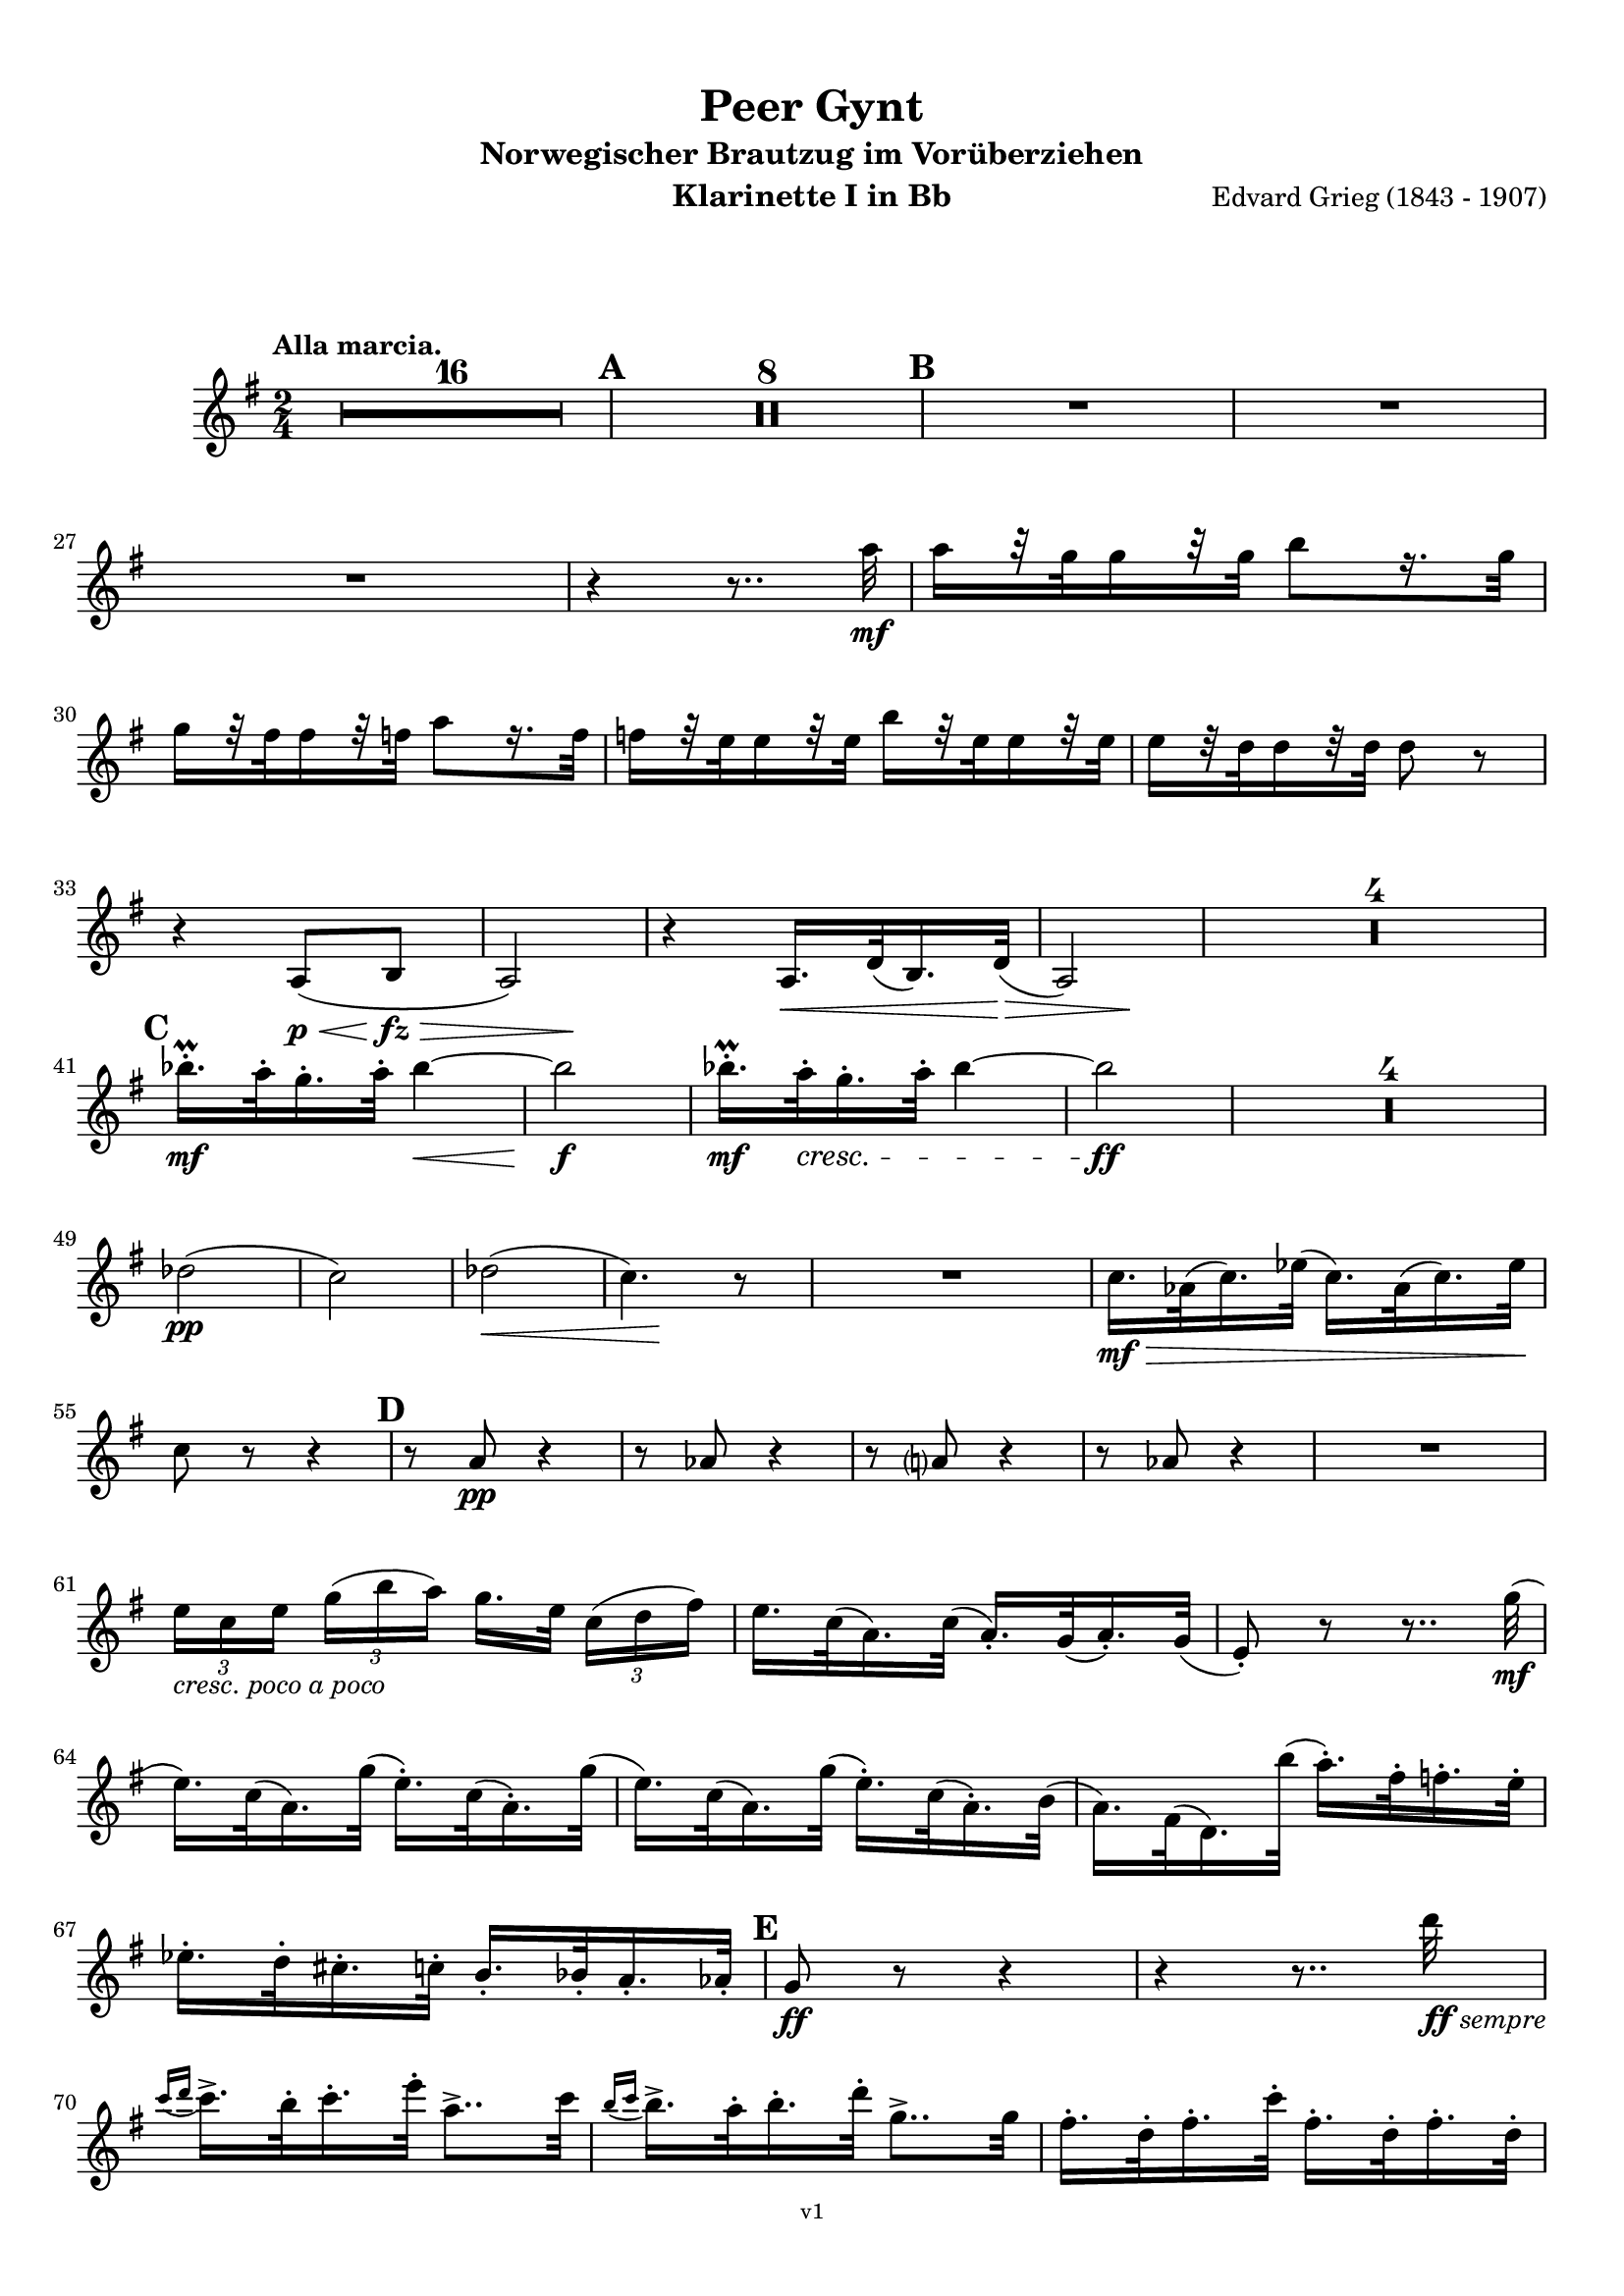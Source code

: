 \version "2.18.2"
\language "deutsch"

\paper {
    top-margin = 10\mm
    bottom-margin = 10\mm
    left-margin = 10\mm
    right-margin = 10\mm
    ragged-last = ##f
}

\header{
  title = "Peer Gynt"
  subtitle = "Norwegischer Brautzug im Vorüberziehen"
  composerShort = "Edvard Grieg"
  composer = "Edvard Grieg (1843 - 1907)"
  version = "v1"
}

% Adapt this for automatic line-breaks
% mBreak = {}
% pBreak = {}
mBreak = { \break }
pBreak = { \pageBreak }
#(set-global-staff-size 18)

% Useful snippets
pCresc = _\markup { \dynamic p \italic "cresc." }
mfDim = _\markup { \dynamic mf \italic "dim." }
fCantabile = _\markup { \dynamic f \italic "cantabile" }
smorz = _\markup { \italic "smorz." }
sempreFf = _\markup { \italic "sempre" \dynamic ff }
ffSempre = _\markup { \dynamic ff \italic "sempre" }
sempreFff = _\markup { \italic "sempre" \dynamic fff }
pocoF = _\markup { \italic "poco" \dynamic f }
ffz = _\markup { \dynamic { ffz } } 
crescMolto = _\markup { \italic "cresc. molto" }
pMoltoCresc = _\markup { \dynamic p \italic "molto cresc." }
sempreCresc = _\markup { \italic "sempre cresc." }
ppEspr = _\markup { \dynamic pp \italic "espr." }
ppiuEspress = _\markup { \dynamic p \italic "più espress." }
pocoCresc = _\markup { \italic "poco cresc." }
mfEspress = _\markup { \dynamic mf \italic "espress." }
pEspress = _\markup { \dynamic p \italic "espress." }
string = ^\markup { \italic "string." }
stringendo = ^\markup { \italic "stringendo" }
pocoString = ^\markup { \italic "poco string." }
sempreStringendo = ^\markup { \italic "sempre stringendo" }
sempreString = ^\markup { \italic "sempre string." }
tuttaForza = _\markup { \italic "tutta forza" }
allargando = _\markup { \italic "allargando" }
pocoMenoMosso = ^\markup {\italic \bold {"Poco meno mosso."} }
rit = ^\markup {\italic {"rit."} }
rall = ^\markup {\italic {"rall."} }
riten = ^\markup {\italic {"riten."} }
ritATempo = ^\markup { \center-align \italic {"  rit. a tempo"} }
aTempo = ^\markup { \italic {"a tempo"} }
moltoRit = ^\markup { \italic {"molto rit."} }
pocoRit = ^\markup {\italic {"poco rit."} }
pocoRiten = ^\markup {\italic {"poco riten."} }
sec = ^\markup {\italic {"sec."} }
pocoRall = ^\markup {\italic {"poco rall."} }
pocoAPocoRall = ^\markup {\italic {"poco a poco rall."} }
pocoAPocoAccel = ^\markup {\italic {"poco a poco accel."} }
pocoAPocoAccelAlD = ^\markup {\italic {"poco a poco accel. al D"} }
sempreAccel = ^\markup {\italic {"sempre accel."} }
solo = ^\markup { "Solo" }
piuF = _\markup { \italic "più" \dynamic f }
piuP = _\markup { \italic "più" \dynamic p }
lento = ^\markup { \italic "Lento" }
accel = ^\markup { \bold { "accel." } }
tempoPrimo = ^\markup { \italic { "Tempo I" } }

% Adapted from http://lsr.di.unimi.it/LSR/Snippet?id=655
% Make title, subtitle, instrument appear on pages other than the first
#(define (part-not-first-page layout props arg)
   (if (not (= (chain-assoc-get 'page:page-number props -1)
               (ly:output-def-lookup layout 'first-page-number)))
       (interpret-markup layout props arg)
       empty-stencil))

\paper {
  oddHeaderMarkup = \markup
  \fill-line {
    " "
    \on-the-fly #part-not-first-page \fontsize #-1.0 \concat {
      \fromproperty #'header:composerShort
      "     -     "
      \fromproperty #'header:title
      "     -     "
      \fromproperty #'header:instrument
    }
    \if \should-print-page-number \fromproperty #'page:page-number-string
  }
  evenHeaderMarkup = \markup
  \fill-line {
    \if \should-print-page-number \fromproperty #'page:page-number-string
    \on-the-fly #part-not-first-page \fontsize #-1.0 \concat {
      \fromproperty #'header:composerShort
      "     -     "
      \fromproperty #'header:title
      "     -     "
      \fromproperty #'header:instrument
    }
    " "
  }
  oddFooterMarkup = \markup
  \fill-line \fontsize #-2.0 {
    " "
    \fromproperty #'header:version
    " "
  }
  % Distance between title stuff and music
  markup-system-spacing.basic-distance = #12
  markup-system-spacing.minimum-distance = #12
  markup-system-spacing.padding = #10
  % Distance between music systems
  system-system-spacing.basic-distance = #13
  system-system-spacing.minimum-distance = #13
  % system-system-spacing.padding = #10
  
}

% This allows the use of \startMeasureCount and \stopMeasureCount
% See https://lilypond.org/doc/v2.23/Documentation/snippets/repeats#repeats-numbering-groups-of-measures
\layout {
  \context {
    \Staff
    \consists #Measure_counter_engraver
  }
}

% ---------------------------------------------------------

clarinet_I = {
  \accidentalStyle Score.modern-cautionary
  \defaultTimeSignature
  \compressEmptyMeasures
  \time 2/4
  \tempo "Alla marcia."
  \key g \major
  \clef violin
  \relative c' {
    % cl1 p1 1
    R2*16 |
    \mark #1
    R2*8 |
    \mark #2
    % FIXME: Add oboe cue notes
    R2 |
    R2 |
    \mBreak

    % cl1 p1 2
    % FIXME: Add oboe cue notes
    R2 |
    r4 r8.. a''32\mf |
    a16[ r32 g32 g16 r32 g32] h8[ r16. g32] | 
    \mBreak
    
    % cl1 p1 3
    g16[ r32 fis32 fis16 r32 f32] a8[ r16. f32] | 
    f16[ r32 e32 e16 r32 e32] h'16[ r32 e,32 e16 r32 e32] | 
    e16[ r32 d32 d16 r32 d32] d8 r |
    \mBreak
    
    % cl1 p1 4
    r4 a,8(\p\< h\fz\> |
    \after 4 \! a2) |
    r4 a16.\< d32( h16.) d32\>( |
    \after 4 \! a2) |
    R2*4 |
    \mBreak
    
    % cl1 p1 5
    \mark #3
    b''16.-.\prall\mf a32-. g16.-. a32-. b4~\< |
    b2\f |
    b16.-.\prall\mf a32-.\cresc g16.-. a32-. b4~ |
    b2\ff |
    R2*4 |
    \mBreak
    
    % cl1 p1 6
    des,2(\pp |
    c2) |
    des2(\< |
    \after 8\! c4.) r8 |
    R2 |
    c16.\mf\> as32( c16.) es32( c16.) as32( c16.) es32\! |
    \mBreak
    
    % cl1 p1 7
    c8 r r4 |
    \mark #4
    r8 a\pp r4 |
    r8 as r4 |
    r8 a r4 |
    r8 as r4 |
    R2 |
    \mBreak
    
    % cl1 p1 8
    \tuplet 3/2 { e'16[ _\markup \italic "cresc. poco a poco" c e] } \tuplet 3/2 { g16([ h a)] } g16.[ e32] \tuplet 3/2 { c16([ d fis)] } |
    e16. c32( a16.) c32( a16.-.) g32( a16.-.) g32( |
    e8-.) r r8.. g'32(\mf |
    \mBreak
    
    % cl1 p1 9
    e16.) c32( a16.) g'32( e16.-.) c32( a16.-.) g'32( |
    e16.) c32( a16.) g'32( e16.-.) c32( a16.-.) h32( |
    a16.) fis32( d16.) h''32( a16.-.) fis32-. f16.-. e32-. |
    \mBreak
    
    % cl1 p1 10
    es16.-. d32-. cis16.-. c32-. h16.-. b32-. a16.-. as32-.
    \mark #5
    g8\ff r r4 |
    r4 r8.. d''32\ffSempre |
    \mBreak

    % cl1 p2 1
    \appoggiatura { c16 d } c16.-> h32-. c16.-. e32-. a,8..-> c32 |
    \appoggiatura { h16 c } h16.-> a32-. h16.-. d32-. g,8..-> g32 |
    fis16.-. d32-. fis16.-. c'32-. fis,16.-. d32-. fis16.-. d32-. |
    \mBreak

    % cl1 p2 2
    g8-. g4-> r16. d'32( |
    \appoggiatura { c16 d } c16-> a16-. c16-.) e16-. r8.. c32( |
    \appoggiatura { h16 c } h16-> g16-. h16-.) d16-. r8.. g,32( |
    \mBreak

    % cl1 p2 3
    fis16.-.) d32-.( fis16.-.) c'32-.( fis,16.-.) d32-.( fis16.-.) d32-.( |
    g8-.) g4-> r8 |
    a16.-. fis32-.( a16.-.) e'32-.( a,16.-.) fis32-.( a16.-.) fis32-.( |
    \mBreak

    % cl1 p2 4
    g8-.) g4-> r8 |
    \mark #6
    r8 cis,\ff r cis |
    r8 cis r cis |
    r4 r8 e'->~ |
    e4 r |
    \mBreak

    % cl1 p2 5
    c,16.-.->\ff h32-. c16.-. e32-. a,8..-> h32 |
    c16.-.-> h32-. c16.-. e32-. a4->~ |
    a8 r r4 |
    r8 a4-> a,8->~ |
    \mBreak

    % cl1 p2 6
    a4 r |
    r4 r8 a->~ |
    a8 c'4-> c,8->~ |
    c8 c'4-> c,8->~ |
    c8 c4-> c'8->~ |
    \mBreak

    % cl1 p2 7
    c8 d,32( cis d e fis g a h c d e fis |
    \mark #7
    g8-.) r r4 |
    R2 |
    r8 a,8-.\ff a4-> |
    \mBreak

    % cl1 p2 8
    r8 a8-. a4-> |
    r8 c,16.\ff d32 \tuplet 3/2 { e16([ g c] } \tuplet 3/2 { h16[ g h] } |
    \tuplet 3/2 { a16[ f a]) } g16. f32( e16.) c32( g16-.) r16 |
    \mBreak

    % cl1 p2 9
    r8 fis'8-. fis4-> |
    r8 fis-. fis4->( |
    g8) r r4 |
    R2 |
    \mark #8
    R2*2 |
    \mBreak

    % cl1 p2 10
    r8 c,,16.\mf d32 \tuplet 3/2 { e16([ g c] } \tuplet 3/2 { h16[ g h] } |
    \tuplet 3/2 { a16[ f a]) } g16. f32( e16.) c32( g16-.) r16 |
    R2*2 |
    \mBreak

    % cl1 p2 11
    d''8-.\p d-. d4-> |
    d8-. d-. d4->~\> |
    d2\pp\>~ |
    d4.\! r8 |
    R2*16
    \bar "|."
    \mBreak

  }
}

clarinet_II = {
  \accidentalStyle Score.modern-cautionary
  \defaultTimeSignature
  \compressEmptyMeasures
  \time 2/4
  \tempo "Moderato assai."
  \key c \major
  \clef violin
    \relative c' {
    % cl2 p1 1
  }
}



% ---------------------------------------------------------

%{
\bookpart {
  \header{
    instrument = "Klarinette I in A"
  }
  \score {
    \new Staff {
      \compressFullBarRests
      \set Score.markFormatter = #format-mark-box-alphabet
      \override DynamicLineSpanner.staff-padding = #3
      \accidentalStyle Score.modern-cautionary
      <<
      {
        \transpose a a \clarinet_I
      }
      \\
      {
        \transpose a a \clarinet_II
      }
      >>
    }
  }
}
%}

\bookpart {
  \header{
    instrument = "Klarinette I in Bb"
  }
  \score {
    \new Staff {
      \override DynamicLineSpanner.staff-padding = #3
      \accidentalStyle Score.modern-cautionary
      \new Voice {
        \transpose a a \clarinet_I
      }
    }
  }
}

%{
\bookpart {
  \header{
    instrument = "Klarinette II in Bb"
  }
  \score {
    \new Staff {
      \set Score.markFormatter = #format-mark-box-alphabet
      \override DynamicLineSpanner.staff-padding = #3
      \accidentalStyle Score.modern-cautionary
      \new Voice {
        \transpose a a \clarinet_II
      }
    }
  }
}
%}